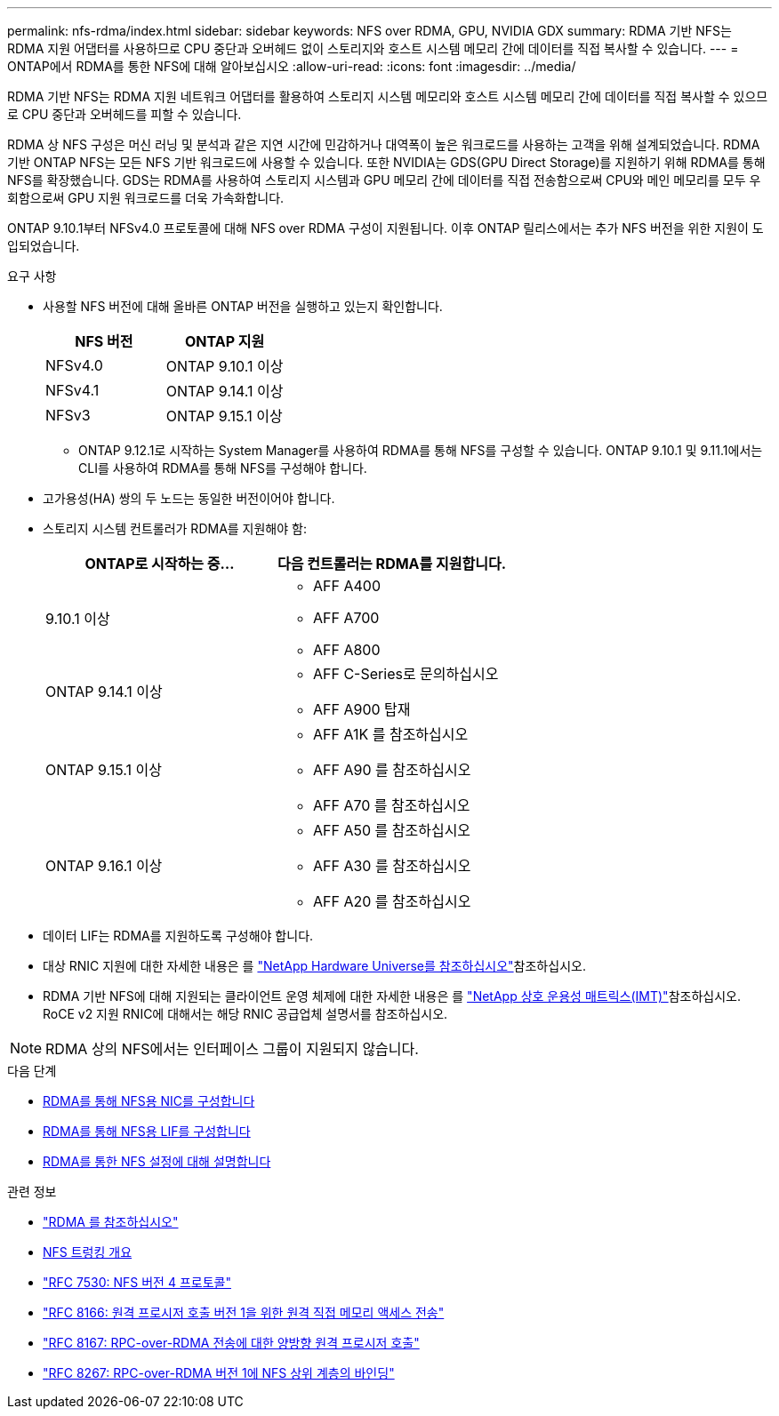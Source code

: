 ---
permalink: nfs-rdma/index.html 
sidebar: sidebar 
keywords: NFS over RDMA, GPU, NVIDIA GDX 
summary: RDMA 기반 NFS는 RDMA 지원 어댑터를 사용하므로 CPU 중단과 오버헤드 없이 스토리지와 호스트 시스템 메모리 간에 데이터를 직접 복사할 수 있습니다. 
---
= ONTAP에서 RDMA를 통한 NFS에 대해 알아보십시오
:allow-uri-read: 
:icons: font
:imagesdir: ../media/


[role="lead"]
RDMA 기반 NFS는 RDMA 지원 네트워크 어댑터를 활용하여 스토리지 시스템 메모리와 호스트 시스템 메모리 간에 데이터를 직접 복사할 수 있으므로 CPU 중단과 오버헤드를 피할 수 있습니다.

RDMA 상 NFS 구성은 머신 러닝 및 분석과 같은 지연 시간에 민감하거나 대역폭이 높은 워크로드를 사용하는 고객을 위해 설계되었습니다. RDMA 기반 ONTAP NFS는 모든 NFS 기반 워크로드에 사용할 수 있습니다. 또한 NVIDIA는 GDS(GPU Direct Storage)를 지원하기 위해 RDMA를 통해 NFS를 확장했습니다. GDS는 RDMA를 사용하여 스토리지 시스템과 GPU 메모리 간에 데이터를 직접 전송함으로써 CPU와 메인 메모리를 모두 우회함으로써 GPU 지원 워크로드를 더욱 가속화합니다.

ONTAP 9.10.1부터 NFSv4.0 프로토콜에 대해 NFS over RDMA 구성이 지원됩니다. 이후 ONTAP 릴리스에서는 추가 NFS 버전을 위한 지원이 도입되었습니다.

.요구 사항
* 사용할 NFS 버전에 대해 올바른 ONTAP 버전을 실행하고 있는지 확인합니다.
+
[cols="2"]
|===
| NFS 버전 | ONTAP 지원 


| NFSv4.0 | ONTAP 9.10.1 이상 


| NFSv4.1 | ONTAP 9.14.1 이상 


| NFSv3 | ONTAP 9.15.1 이상 
|===
+
** ONTAP 9.12.1로 시작하는 System Manager를 사용하여 RDMA를 통해 NFS를 구성할 수 있습니다. ONTAP 9.10.1 및 9.11.1에서는 CLI를 사용하여 RDMA를 통해 NFS를 구성해야 합니다.


* 고가용성(HA) 쌍의 두 노드는 동일한 버전이어야 합니다.
* 스토리지 시스템 컨트롤러가 RDMA를 지원해야 함:
+
[cols="2"]
|===
| ONTAP로 시작하는 중... | 다음 컨트롤러는 RDMA를 지원합니다. 


| 9.10.1 이상  a| 
** AFF A400
** AFF A700
** AFF A800




| ONTAP 9.14.1 이상  a| 
** AFF C-Series로 문의하십시오
** AFF A900 탑재




| ONTAP 9.15.1 이상  a| 
** AFF A1K 를 참조하십시오
** AFF A90 를 참조하십시오
** AFF A70 를 참조하십시오




| ONTAP 9.16.1 이상  a| 
** AFF A50 를 참조하십시오
** AFF A30 를 참조하십시오
** AFF A20 를 참조하십시오


|===
* 데이터 LIF는 RDMA를 지원하도록 구성해야 합니다.
* 대상 RNIC 지원에 대한 자세한 내용은 를 https://hwu.netapp.com/["NetApp Hardware Universe를 참조하십시오"^]참조하십시오.
* RDMA 기반 NFS에 대해 지원되는 클라이언트 운영 체제에 대한 자세한 내용은 를 https://imt.netapp.com/matrix/["NetApp 상호 운용성 매트릭스(IMT)"^]참조하십시오. RoCE v2 지원 RNIC에 대해서는 해당 RNIC 공급업체 설명서를 참조하십시오.



NOTE: RDMA 상의 NFS에서는 인터페이스 그룹이 지원되지 않습니다.

.다음 단계
* xref:./configure-nics-task.adoc[RDMA를 통해 NFS용 NIC를 구성합니다]
* xref:./configure-lifs-task.adoc[RDMA를 통해 NFS용 LIF를 구성합니다]
* xref:./configure-nfs-task.adoc[RDMA를 통한 NFS 설정에 대해 설명합니다]


.관련 정보
* link:../concepts/rdma-concept.html["RDMA 를 참조하십시오"]
* xref:../nfs-trunking/index.html[NFS 트렁킹 개요]
* https://datatracker.ietf.org/doc/html/rfc7530["RFC 7530: NFS 버전 4 프로토콜"^]
* https://datatracker.ietf.org/doc/html/rfc8166["RFC 8166: 원격 프로시저 호출 버전 1을 위한 원격 직접 메모리 액세스 전송"^]
* https://datatracker.ietf.org/doc/html/rfc8167["RFC 8167: RPC-over-RDMA 전송에 대한 양방향 원격 프로시저 호출"^]
* https://datatracker.ietf.org/doc/html/rfc8267["RFC 8267: RPC-over-RDMA 버전 1에 NFS 상위 계층의 바인딩"^]

